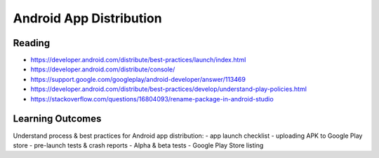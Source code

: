 Android App Distribution
====

Reading
----
- https://developer.android.com/distribute/best-practices/launch/index.html
- https://developer.android.com/distribute/console/
- https://support.google.com/googleplay/android-developer/answer/113469
- https://developer.android.com/distribute/best-practices/develop/understand-play-policies.html
- https://stackoverflow.com/questions/16804093/rename-package-in-android-studio

Learning Outcomes
----
Understand process & best practices for Android app distribution:
- app launch checklist
- uploading APK to Google Play store
- pre-launch tests & crash reports
- Alpha & beta tests
- Google Play Store listing